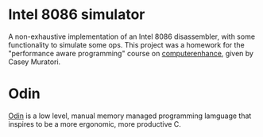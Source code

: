 * Intel 8086 simulator
A non-exhaustive implementation of an Intel 8086 disassembler, with some functionality to simulate some ops.
This project was a homework for the "performance aware programming" course on [[https://www.computerenhance.com/][computerenhance]], given by Casey Muratori.

* Odin
[[https://odin-lang.org/][Odin]] is a low level, manual memory managed programming lamguage that inspires to be a more ergonomic, more productive C.






